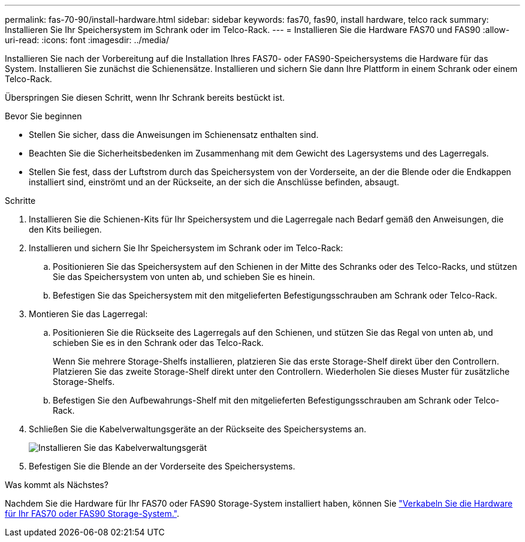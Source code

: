 ---
permalink: fas-70-90/install-hardware.html 
sidebar: sidebar 
keywords: fas70, fas90, install hardware, telco rack 
summary: Installieren Sie Ihr Speichersystem im Schrank oder im Telco-Rack. 
---
= Installieren Sie die Hardware FAS70 und FAS90
:allow-uri-read: 
:icons: font
:imagesdir: ../media/


[role="lead"]
Installieren Sie nach der Vorbereitung auf die Installation Ihres FAS70- oder FAS90-Speichersystems die Hardware für das System. Installieren Sie zunächst die Schienensätze. Installieren und sichern Sie dann Ihre Plattform in einem Schrank oder einem Telco-Rack.

Überspringen Sie diesen Schritt, wenn Ihr Schrank bereits bestückt ist.

.Bevor Sie beginnen
* Stellen Sie sicher, dass die Anweisungen im Schienensatz enthalten sind.
* Beachten Sie die Sicherheitsbedenken im Zusammenhang mit dem Gewicht des Lagersystems und des Lagerregals.
* Stellen Sie fest, dass der Luftstrom durch das Speichersystem von der Vorderseite, an der die Blende oder die Endkappen installiert sind, einströmt und an der Rückseite, an der sich die Anschlüsse befinden, absaugt.


.Schritte
. Installieren Sie die Schienen-Kits für Ihr Speichersystem und die Lagerregale nach Bedarf gemäß den Anweisungen, die den Kits beiliegen.
. Installieren und sichern Sie Ihr Speichersystem im Schrank oder im Telco-Rack:
+
.. Positionieren Sie das Speichersystem auf den Schienen in der Mitte des Schranks oder des Telco-Racks, und stützen Sie das Speichersystem von unten ab, und schieben Sie es hinein.
.. Befestigen Sie das Speichersystem mit den mitgelieferten Befestigungsschrauben am Schrank oder Telco-Rack.


. Montieren Sie das Lagerregal:
+
.. Positionieren Sie die Rückseite des Lagerregals auf den Schienen, und stützen Sie das Regal von unten ab, und schieben Sie es in den Schrank oder das Telco-Rack.
+
Wenn Sie mehrere Storage-Shelfs installieren, platzieren Sie das erste Storage-Shelf direkt über den Controllern. Platzieren Sie das zweite Storage-Shelf direkt unter den Controllern. Wiederholen Sie dieses Muster für zusätzliche Storage-Shelfs.

.. Befestigen Sie den Aufbewahrungs-Shelf mit den mitgelieferten Befestigungsschrauben am Schrank oder Telco-Rack.


. Schließen Sie die Kabelverwaltungsgeräte an der Rückseite des Speichersystems an.
+
image::../media/drw_affa1k_install_cable_mgmt_ieops-1697.svg[Installieren Sie das Kabelverwaltungsgerät]

. Befestigen Sie die Blende an der Vorderseite des Speichersystems.


.Was kommt als Nächstes?
Nachdem Sie die Hardware für Ihr FAS70 oder FAS90 Storage-System installiert haben, können Sie link:install-cable.html["Verkabeln Sie die Hardware für Ihr FAS70 oder FAS90 Storage-System."].
